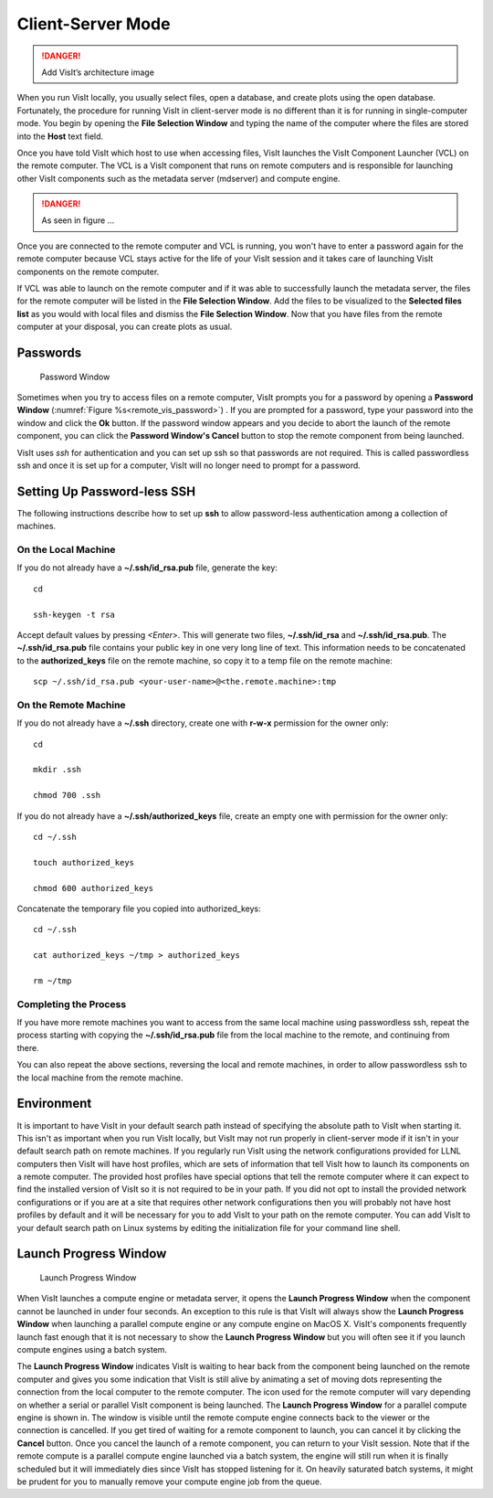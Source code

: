.. _Client-Server Mode:

Client-Server Mode
------------------

.. danger::

   Add VisIt’s architecture image


When you run VisIt locally, you usually select files, open a database, and
create plots using the open database. Fortunately, the procedure for running
VisIt in client-server mode is no different than it is for running in
single-computer mode. You begin by opening the **File Selection Window**
and typing the name of the computer where the files are stored into the
**Host** text field.

Once you have told VisIt which host to use when accessing files, VisIt launches
the VisIt Component Launcher (VCL) on the remote computer. The VCL is a VisIt
component that runs on remote computers and is responsible for launching other
VisIt components such as the metadata server (mdserver) and compute engine.

.. danger::
   
   As seen in figure ...
 
Once you are connected to the remote computer and VCL is running, you won't
have to enter a password again for the remote computer because VCL stays active
for the life of your VisIt session and it takes care of launching VisIt
components on the remote computer.

If VCL was able to launch on the remote computer and if it was able to
successfully launch the metadata server, the files for the remote computer
will be listed in the **File Selection Window**. Add the files to be visualized
to the **Selected files list** as you would with local files and dismiss the
**File Selection Window**. Now that you have files from the remote computer at
your disposal, you can create plots as usual.

Passwords
~~~~~~~~~

.. _remote_vis_password:

.. figure:: images/password.png
   
   Password Window

Sometimes when you try to access files on a remote computer, VisIt prompts you
for a password by opening a **Password Window**
(:numref:`Figure %s<remote_vis_password>`) . If you are prompted for a
password, type your password into the window and click the **Ok** button. If
the password window appears and you decide to abort the launch of the remote
component, you can click the **Password Window's Cancel** button to stop the
remote component from being launched.

VisIt uses *ssh* for authentication and you can set up ssh so that passwords
are not required. This is called passwordless ssh and once it is set up for a
computer, VisIt will no longer need to prompt for a password. 

.. _SettingUpPasswordlessSSH:

Setting Up Password-less SSH
~~~~~~~~~~~~~~~~~~~~~~~~~~~~
The following instructions describe how to set up **ssh** to allow password-less
authentication among a collection of machines.

On the Local Machine
""""""""""""""""""""

If you do not already have a **~/.ssh/id_rsa.pub** file, generate the key::

    cd

    ssh-keygen -t rsa

Accept default values by pressing *<Enter>*.  This will generate two files, 
**~/.ssh/id_rsa** and **~/.ssh/id_rsa.pub**.  The **~/.ssh/id_rsa.pub** file 
contains your public key in one very long line of text.  This information needs 
to be concatenated to the **authorized_keys** file on the remote machine, so 
copy it to a temp file on the remote machine::

     scp ~/.ssh/id_rsa.pub <your-user-name>@<the.remote.machine>:tmp


On the Remote Machine
"""""""""""""""""""""

If you do not already have a **~/.ssh** directory, create one with **r-w-x** 
permission for the owner only::

    cd

    mkdir .ssh

    chmod 700 .ssh

If you do not already have a **~/.ssh/authorized_keys** file, create an empty 
one with permission for the owner only::

    cd ~/.ssh

    touch authorized_keys

    chmod 600 authorized_keys 

Concatenate the temporary file you copied into authorized_keys::

    cd ~/.ssh

    cat authorized_keys ~/tmp > authorized_keys

    rm ~/tmp

Completing the Process
""""""""""""""""""""""

If you have more remote machines you want to access from the same local machine
using passwordless ssh, repeat the process starting with copying the 
**~/.ssh/id_rsa.pub** file from the local machine to the remote, and 
continuing from there.

You can also repeat the above sections, reversing the local and remote 
machines, in order to allow passwordless ssh to the local machine from the 
remote machine.


Environment
~~~~~~~~~~~

It is important to have VisIt in your default search path instead of specifying
the absolute path to VisIt when starting it. This isn't as important when you
run VisIt locally, but VisIt may not run properly in client-server mode if it
isn't in your default search path on remote machines. If you regularly run
VisIt using the network configurations provided for LLNL computers then VisIt
will have host profiles, which are sets of information that tell VisIt how to
launch its components on a remote computer. The provided host profiles have
special options that tell the remote computer where it can expect to find the
installed version of VisIt so it is not required to be in your path. If you
did not opt to install the provided network configurations or if you are at a
site that requires other network configurations then you will probably not have
host profiles by default and it will be necessary for you to add VisIt to your
path on the remote computer. You can add VisIt to your default search path on
Linux systems by editing the initialization file for your command line shell.

Launch Progress Window
~~~~~~~~~~~~~~~~~~~~~~

.. _client_server_launch_progress:

.. figure:: images/launchprogress.png
   
   Launch Progress Window

When VisIt launches a compute engine or metadata server, it opens the
**Launch Progress Window** when the component cannot be launched in under four
seconds. An exception to this rule is that VisIt will always show the
**Launch Progress Window** when launching a parallel compute engine or any
compute engine on MacOS X. VisIt's components frequently launch fast enough
that it is not necessary to show the **Launch Progress Window** but you will
often see it if you launch compute engines using a batch system.

The **Launch Progress Window** indicates VisIt is waiting to hear back from the
component being launched on the remote computer and gives you some indication
that VisIt is still alive by animating a set of moving dots representing the
connection from the local computer to the remote computer. The icon used for
the remote computer will vary depending on whether a serial or parallel VisIt
component is being launched. The **Launch Progress Window** for a parallel
compute engine is shown in. The window is visible until the remote compute
engine connects back to the viewer or the connection is cancelled. If you get
tired of waiting for a remote component to launch, you can cancel it by
clicking the **Cancel** button. Once you cancel the launch of a remote
component, you can return to your VisIt session. Note that if the remote
compute is a parallel compute engine launched via a batch system, the engine
will still run when it is finally scheduled but it will immediately dies since
VisIt has stopped listening for it. On heavily saturated batch systems, it
might be prudent for you to manually remove your compute engine job from the
queue.

